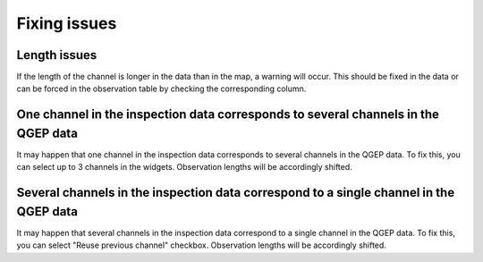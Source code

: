 .. _wincan2qgep-fixing-issues:

Fixing issues
=============

Length issues
-------------

If the length of the channel is longer in the data than in the map, a warning will occur.
This should be fixed in the data or can be forced in the observation table by checking the corresponding column.

One channel in the inspection data corresponds to several channels in the QGEP data
------------------------------------------------------------------------------------

It may happen that one channel in the inspection data corresponds to several channels in the QGEP data.
To fix this, you can select up to 3 channels in the widgets.
Observation lengths will be accordingly shifted.

Several channels in the inspection data correspond to a single channel in the QGEP data
----------------------------------------------------------------------------------------

It may happen that several channels in the inspection data correspond to a single channel in the QGEP data.
To fix this, you can select "Reuse previous channel" checkbox.
Observation lengths will be accordingly shifted.
